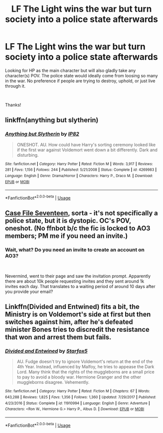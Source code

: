 #+TITLE: LF The Light wins the war but turn society into a police state afterwards

* LF The Light wins the war but turn society into a police state afterwards
:PROPERTIES:
:Author: Silentone26
:Score: 6
:DateUnix: 1562955126.0
:DateShort: 2019-Jul-12
:FlairText: Request
:END:
Looking for HP as the main character but will also gladly take any character(s) POV. The police state would ideally come from loosing so many in the war. No preference if people are trying to destroy, uphold, or just live through it.

​

Thanks!


** linkffn(anything but slytherin)
:PROPERTIES:
:Author: Namzeh011
:Score: 17
:DateUnix: 1562958942.0
:DateShort: 2019-Jul-12
:END:

*** [[https://www.fanfiction.net/s/4269983/1/][*/Anything but Slytherin/*]] by [[https://www.fanfiction.net/u/888655/IP82][/IP82/]]

#+begin_quote
  ONESHOT. AU. How could have Harry's sorting ceremony looked like if the first war against Voldemort went down a bit differently. Dark and disturbing.
#+end_quote

^{/Site/:} ^{fanfiction.net} ^{*|*} ^{/Category/:} ^{Harry} ^{Potter} ^{*|*} ^{/Rated/:} ^{Fiction} ^{M} ^{*|*} ^{/Words/:} ^{3,917} ^{*|*} ^{/Reviews/:} ^{281} ^{*|*} ^{/Favs/:} ^{1,156} ^{*|*} ^{/Follows/:} ^{244} ^{*|*} ^{/Published/:} ^{5/21/2008} ^{*|*} ^{/Status/:} ^{Complete} ^{*|*} ^{/id/:} ^{4269983} ^{*|*} ^{/Language/:} ^{English} ^{*|*} ^{/Genre/:} ^{Drama/Horror} ^{*|*} ^{/Characters/:} ^{Harry} ^{P.,} ^{Draco} ^{M.} ^{*|*} ^{/Download/:} ^{[[http://www.ff2ebook.com/old/ffn-bot/index.php?id=4269983&source=ff&filetype=epub][EPUB]]} ^{or} ^{[[http://www.ff2ebook.com/old/ffn-bot/index.php?id=4269983&source=ff&filetype=mobi][MOBI]]}

--------------

*FanfictionBot*^{2.0.0-beta} | [[https://github.com/tusing/reddit-ffn-bot/wiki/Usage][Usage]]
:PROPERTIES:
:Author: FanfictionBot
:Score: 3
:DateUnix: 1562958966.0
:DateShort: 2019-Jul-12
:END:


** [[https://archiveofourown.org/works/3782908][Case File Seventeen]], sorta - it's not specifically a police state, but it is dystopic. OC's POV, oneshot. (No ffnbot b/c the fic is locked to AO3 members; PM me if you need an invite.)
:PROPERTIES:
:Author: siderumincaelo
:Score: 1
:DateUnix: 1562969979.0
:DateShort: 2019-Jul-13
:END:

*** Wait, what? Do you need an invite to create an account on AO3?

​

Nevermind, went to their page and saw the invitation prompt. Apparently there are about 10k people requesting invites and they sent around 1k invites each day. That translates to a waiting period of around 10 days after you provide your email?
:PROPERTIES:
:Author: Alion1080
:Score: 1
:DateUnix: 1562991446.0
:DateShort: 2019-Jul-13
:END:


** Linkffn(Divided and Entwined) fits a bit, the Ministry is on Voldemort's side at first but then switches against him, after he's defeated minister Bones tries to discredit the resistance that won and arrest them but fails.
:PROPERTIES:
:Author: 15_Redstones
:Score: -2
:DateUnix: 1562955489.0
:DateShort: 2019-Jul-12
:END:

*** [[https://www.fanfiction.net/s/11910994/1/][*/Divided and Entwined/*]] by [[https://www.fanfiction.net/u/2548648/Starfox5][/Starfox5/]]

#+begin_quote
  AU. Fudge doesn't try to ignore Voldemort's return at the end of the 4th Year. Instead, influenced by Malfoy, he tries to appease the Dark Lord. Many think that the rights of the muggleborns are a small price to pay to avoid a bloody war. Hermione Granger and the other muggleborns disagree. Vehemently.
#+end_quote

^{/Site/:} ^{fanfiction.net} ^{*|*} ^{/Category/:} ^{Harry} ^{Potter} ^{*|*} ^{/Rated/:} ^{Fiction} ^{M} ^{*|*} ^{/Chapters/:} ^{67} ^{*|*} ^{/Words/:} ^{643,288} ^{*|*} ^{/Reviews/:} ^{1,825} ^{*|*} ^{/Favs/:} ^{1,356} ^{*|*} ^{/Follows/:} ^{1,360} ^{*|*} ^{/Updated/:} ^{7/29/2017} ^{*|*} ^{/Published/:} ^{4/23/2016} ^{*|*} ^{/Status/:} ^{Complete} ^{*|*} ^{/id/:} ^{11910994} ^{*|*} ^{/Language/:} ^{English} ^{*|*} ^{/Genre/:} ^{Adventure} ^{*|*} ^{/Characters/:} ^{<Ron} ^{W.,} ^{Hermione} ^{G.>} ^{Harry} ^{P.,} ^{Albus} ^{D.} ^{*|*} ^{/Download/:} ^{[[http://www.ff2ebook.com/old/ffn-bot/index.php?id=11910994&source=ff&filetype=epub][EPUB]]} ^{or} ^{[[http://www.ff2ebook.com/old/ffn-bot/index.php?id=11910994&source=ff&filetype=mobi][MOBI]]}

--------------

*FanfictionBot*^{2.0.0-beta} | [[https://github.com/tusing/reddit-ffn-bot/wiki/Usage][Usage]]
:PROPERTIES:
:Author: FanfictionBot
:Score: 1
:DateUnix: 1562955503.0
:DateShort: 2019-Jul-12
:END:
